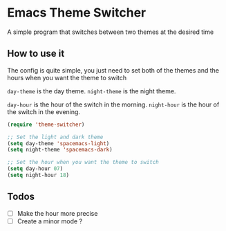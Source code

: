 * Emacs Theme Switcher

A simple program that switches between two themes at the desired time

** How to use it

The config is quite simple, you just need to set both of the themes and the hours when you want the theme to switch  

=day-theme= is the day theme.  
=night-theme= is the night theme.  

=day-hour= is the hour of the switch in the morning.  
=night-hour= is the hour of the switch in the evening.  

#+BEGIN_SRC emacs-lisp
(require 'theme-switcher)

;; Set the light and dark theme
(setq day-theme 'spacemacs-light)
(setq night-theme 'spacemacs-dark)

;; Set the hour when you want the theme to switch
(setq day-hour 07)
(setq night-hour 18)
#+END_SRC

** Todos

- [ ] Make the hour more precise
- [ ] Create a minor mode ?
